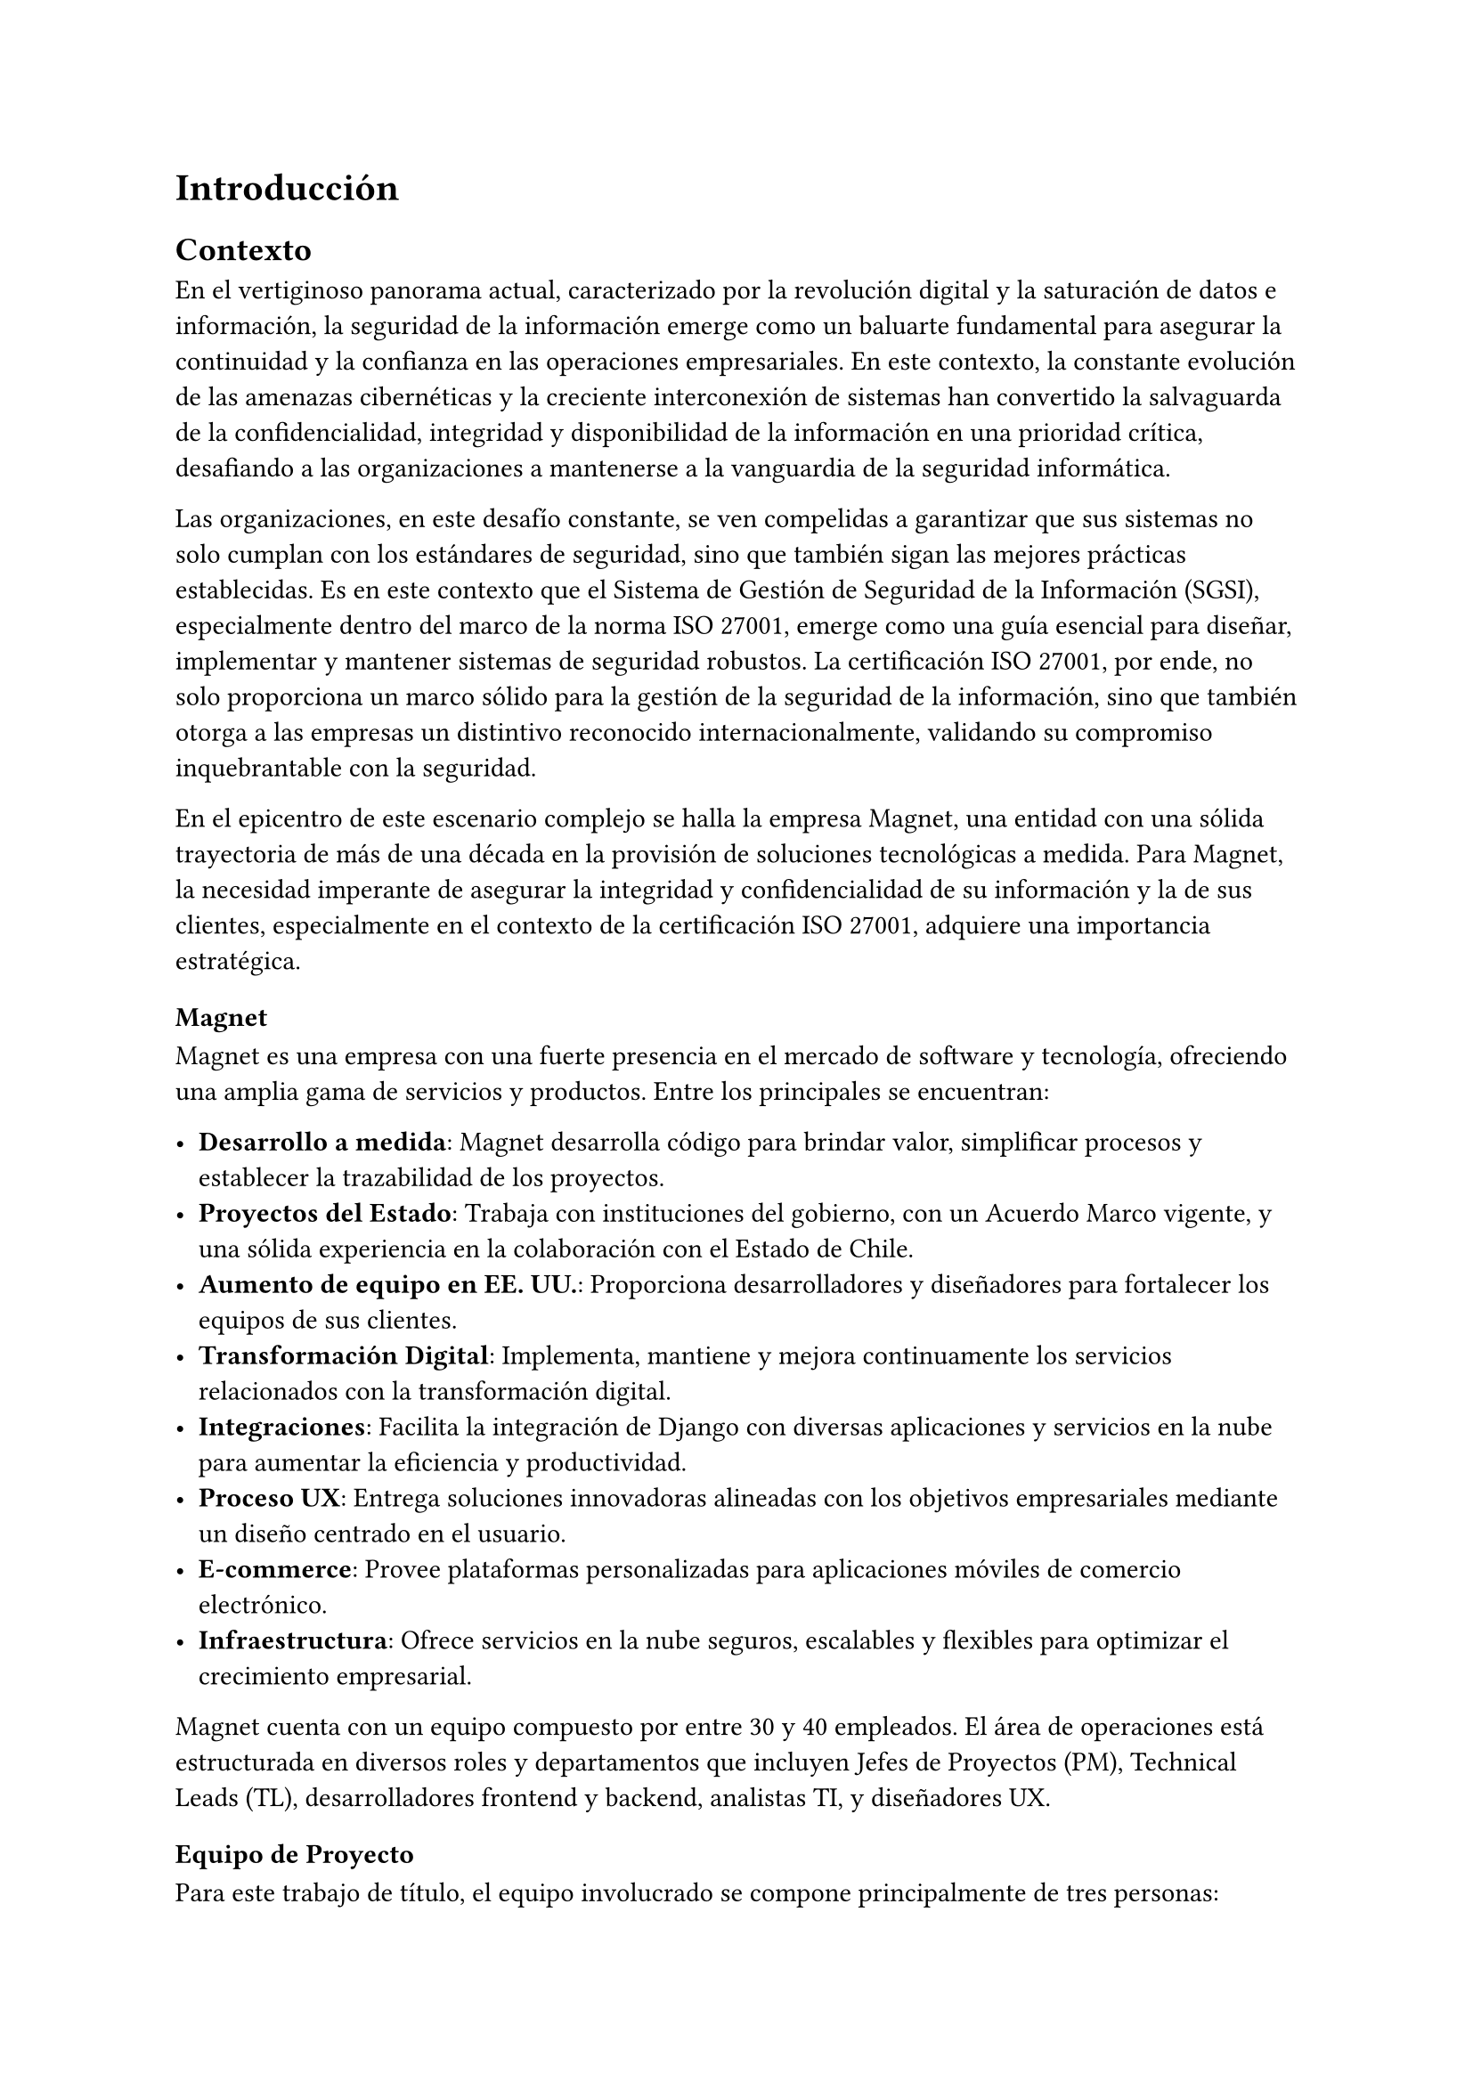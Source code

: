 = Introducción
// Motiva y resume el tema
//// Contexto
////// En el caso de una Práctica Extendida, describe la organización, equipo, rol del supervisor, formas de trabajar dentro de la organización, etc.
//// Problema y Relevancia
//// Objetivos
//// Opcional: Descripción general de la solución
//// Opcional: Resumen de los resultados
//// Opcional: Estructura de la memoria

== Contexto

En el vertiginoso panorama actual, caracterizado por la revolución digital y la saturación de datos e información, la seguridad de la información emerge como un baluarte fundamental para asegurar la continuidad y la confianza en las operaciones empresariales. En este contexto, la constante evolución de las amenazas cibernéticas y la creciente interconexión de sistemas han convertido la salvaguarda de la confidencialidad, integridad y disponibilidad de la información en una prioridad crítica, desafiando a las organizaciones a mantenerse a la vanguardia de la seguridad informática.

Las organizaciones, en este desafío constante, se ven compelidas a garantizar que sus sistemas no solo cumplan con los estándares de seguridad, sino que también sigan las mejores prácticas establecidas. Es en este contexto que el Sistema de Gestión de Seguridad de la Información (SGSI), especialmente dentro del marco de la norma ISO 27001, emerge como una guía esencial para diseñar, implementar y mantener sistemas de seguridad robustos. La certificación ISO 27001, por ende, no solo proporciona un marco sólido para la gestión de la seguridad de la información, sino que también otorga a las empresas un distintivo reconocido internacionalmente, validando su compromiso inquebrantable con la seguridad.

En el epicentro de este escenario complejo se halla la empresa Magnet, una entidad con una sólida trayectoria de más de una década en la provisión de soluciones tecnológicas a medida. Para Magnet, la necesidad imperante de asegurar la integridad y confidencialidad de su información y la de sus clientes, especialmente en el contexto de la certificación ISO 27001, adquiere una importancia estratégica.

=== Magnet

Magnet es una empresa con una fuerte presencia en el mercado de software y tecnología, ofreciendo una amplia gama de servicios y productos. Entre los principales se encuentran:

- *Desarrollo a medida*: Magnet desarrolla código para brindar valor, simplificar procesos y establecer la trazabilidad de los proyectos.
- *Proyectos del Estado*: Trabaja con instituciones del gobierno, con un Acuerdo Marco vigente, y una sólida experiencia en la colaboración con el Estado de Chile.
- *Aumento de equipo en EE. UU.*: Proporciona desarrolladores y diseñadores para fortalecer los equipos de sus clientes.
- *Transformación Digital*: Implementa, mantiene y mejora continuamente los servicios relacionados con la transformación digital.
- *Integraciones*: Facilita la integración de Django con diversas aplicaciones y servicios en la nube para aumentar la eficiencia y productividad.
- *Proceso UX*: Entrega soluciones innovadoras alineadas con los objetivos empresariales mediante un diseño centrado en el usuario.
- *E-commerce*: Provee plataformas personalizadas para aplicaciones móviles de comercio electrónico.
- *Infraestructura*: Ofrece servicios en la nube seguros, escalables y flexibles para optimizar el crecimiento empresarial.

Magnet cuenta con un equipo compuesto por entre 30 y 40 empleados. El área de operaciones está estructurada en diversos roles y departamentos que incluyen Jefes de Proyectos (PM), Technical Leads (TL), desarrolladores frontend y backend, analistas TI, y diseñadores UX.

=== Equipo de Proyecto

Para este trabajo de título, el equipo involucrado se compone principalmente de tres personas:

- *Gerente de Operaciones*: Mauricio Casto, quien toma un rol de apoyo técnico y supervisión, actuando como un Senior Advisor.
- *Gerente General*: Ignacio Munizaga, desempeñando el rol de Product Owner, proporcionando orientación y visión para el proyecto.
- *Jefe de Proyecto y Desarrollador*: El autor de este trabajo, responsable de la planificación, ejecución y desarrollo del proyecto.

=== Rol del Supervisor

El supervisor del autor, Mauricio Casto, es uno de los socios de Magnet y el Gerente de Operaciones. Su rol principal es estandarizar los procesos, herramientas y prácticas del área de Operaciones y coordinar los recursos entre proyectos. En el contexto de este trabajo de título, su responsabilidad principal ha sido asegurar que lo que se está desarrollando sea de utilidad para la empresa, proporcionando apoyo y supervisión técnica.

La interacción con el supervisor ha sido positiva, especialmente al principio del proyecto, donde se recibió un considerable apoyo en la planificación de la idea principal. Posteriormente, el Gerente General también ha proporcionado apoyo significativo en el refinamiento de la plataforma.

=== Formas de Trabajar en Magnet

Magnet utiliza una metodología ágil basada en Scrum, adaptada a las siguientes consideraciones:

- El producto se desarrolla fuera de la organización que será dueña del producto, usualmente con un Product Owner externo.
- Los incentivos de la organización pueden ser, en algunos casos, opuestos a los de Magnet.
- Existen contratos y compromisos de buen servicio que norman el proyecto más allá del óptimo para el desarrollo del producto.

La gestión de proyectos y la comunicación dentro del equipo se realiza principalmente a través de Slack para la comunicación asíncrona, y mediante reuniones semanales (weeklys) y reuniones de avances. Los weeklys se enfocan en el desarrollo y en resolver trabas, mientras que las reuniones de avances se centran en mostrar avances concretos de la aplicación.

Las herramientas utilizadas incluyen Jira para la gestión de proyectos, Google Workspace para videoconferencias y almacenamiento, y Slack para la comunicación. Magnet fomenta un ambiente de trabajo colaborativo y una cultura abierta, promoviendo la participación de todos en la toma de decisiones y manteniendo un flujo constante de feedback para mejorar continuamente.

== Problema y Relevancia

La creciente sofisticación de las amenazas cibernéticas y la diversificación de los vectores de ataque subrayan la relevancia y la urgencia de contar con un sistema de gestión de seguridad de la información robusto y con el propósito de proteger los activos digitales y salvaguardar la reputación de la empresa en el escenario empresarial actual.

No obstante, en medio de esta búsqueda de seguridad, las organizaciones enfrentan limitaciones al depender de soluciones externas para manejar la implementación y el almacenamiento de evidencia, piezas cruciales al momento de ser auditados para obtener certificaciones o poder demostrar el cumplimiento de leyes que se conforman a este paradigma. Es en este punto crítico que surge la motivación para el desarrollo de una solución interna y personalizada, impulsada por las tendencias actuales hacia la autonomía y la adaptabilidad en el dinámico panorama de la seguridad de la información. Las empresas, ahora más que nunca, buscan soluciones que no solo cumplan con los requisitos regulatorios, como la ISO 27001, sino que también ofrezcan flexibilidad y capacidad de adaptación a las cambiantes condiciones del entorno digital.

== Objetivos

En respuesta a este desafío, el proyecto propuesto tiene como objetivo la creación de una "Plataforma para Auditoría de Cumplimiento del Sistema de Gestión de Seguridad de la Información", abordando de manera específica los desafíos que enfrenta Magnet y otras organizaciones en este ámbito crucial. Esta plataforma no solo aspira a cumplir con los requisitos de auditoría; se concibe como un habilitador estratégico que otorga a Magnet autonomía en la gestión de su certificación ISO 27001. Además, plantea la posibilidad de escalar y adaptar la solución para otras organizaciones con necesidades similares, contribuyendo así a la seguridad informática en un ámbito más amplio.

== Descripción general de la solución

La solución propuesta adopta un enfoque integral al incorporar módulos especializados para la gestión eficiente de documentos, activos, riesgos y procesos asociados a los controles de ISO 27001. A través de tecnologías sólidas como Django, PostgreSQL y Typescript, se busca ofrecer no solo eficiencia operativa, sino también una base sólida para el desarrollo y la escalabilidad futura, asegurando que la plataforma evolucione al ritmo de las crecientes demandas de seguridad.

En última instancia, este trabajo de título no se limita a resolver un problema específico de auditoría de cumplimiento del SGSI para Magnet; va más allá al buscar contribuir al panorama más amplio de la seguridad de la información. La plataforma propuesta no solo será una herramienta para alcanzar la certificación; será un activo estratégico que impulsa la seguridad, la adaptabilidad y la autonomía en un entorno empresarial digital en constante evolución. A medida que el proyecto avance, se espera que sus resultados no solo beneficien a Magnet, sino que también sirvan como un referente valioso para otras organizaciones que buscan fortalecer su postura en seguridad informática en un mundo cada vez más interconectado.